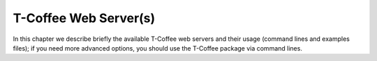######################
T-Coffee Web Server(s)
######################

In this chapter we describe briefly the available T-Coffee web servers and their usage (command lines and examples files); if you need more advanced options, you should use the T-Coffee package via command lines.

